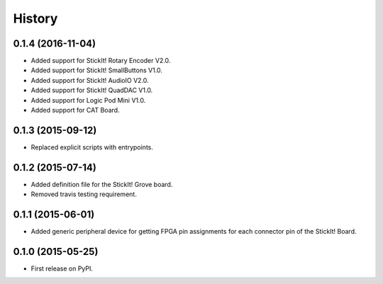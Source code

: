 .. :changelog:

History
-------

0.1.4 (2016-11-04)
_____________________

* Added support for StickIt! Rotary Encoder V2.0.
* Added support for StickIt! SmallButtons V1.0.
* Added support for StickIt! AudioIO V2.0.
* Added support for StickIt! QuadDAC V1.0.
* Added support for Logic Pod Mini V1.0.
* Added support for CAT Board.


0.1.3 (2015-09-12)
_____________________

* Replaced explicit scripts with entrypoints.


0.1.2 (2015-07-14)
_____________________

* Added definition file for the StickIt! Grove board.
* Removed travis testing requirement.


0.1.1 (2015-06-01)
_____________________

* Added generic peripheral device for getting FPGA pin assignments
  for each connector pin of the StickIt! Board.


0.1.0 (2015-05-25)
_____________________

* First release on PyPI.

